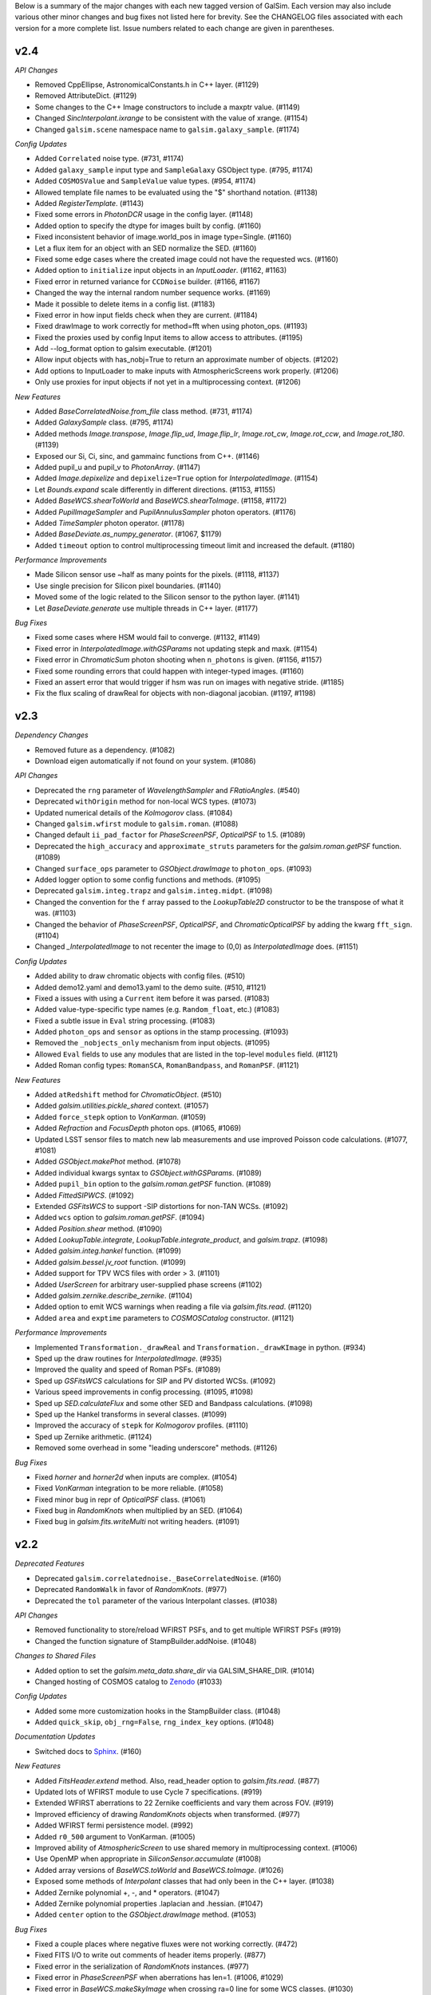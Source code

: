 
Below is a summary of the major changes with each new tagged version of GalSim.
Each version may also include various other minor changes and bug fixes not
listed here for brevity.  See the CHANGELOG files associated with each
version for a more complete list.  Issue numbers related to each change are
given in parentheses.

v2.4
----

*API Changes*

- Removed CppEllipse, AstronomicalConstants.h in C++ layer. (#1129)
- Removed AttributeDict. (#1129)
- Some changes to the C++ Image constructors to include a maxptr value. (#1149)
- Changed `SincInterpolant.ixrange` to be consistent with the value of xrange. (#1154)
- Changed ``galsim.scene`` namespace name to ``galsim.galaxy_sample``. (#1174)


*Config Updates*

- Added ``Correlated`` noise type. (#731, #1174)
- Added ``galaxy_sample`` input type and ``SampleGalaxy`` GSObject type. (#795, #1174)
- Added ``COSMOSValue`` and ``SampleValue`` value types. (#954, #1174)
- Allowed template file names to be evaluated using the "$" shorthand notation. (#1138)
- Added `RegisterTemplate`. (#1143)
- Fixed some errors in `PhotonDCR` usage in the config layer. (#1148)
- Added option to specify the dtype for images built by config. (#1160)
- Fixed inconsistent behavior of image.world_pos in image type=Single. (#1160)
- Let a flux item for an object with an SED normalize the SED. (#1160)
- Fixed some edge cases where the created image could not have the requested wcs. (#1160)
- Added option to ``initialize`` input objects in an `InputLoader`. (#1162, #1163)
- Fixed error in returned variance for ``CCDNoise`` builder. (#1166, #1167)
- Changed the way the internal random number sequence works. (#1169)
- Made it possible to delete items in a config list. (#1183)
- Fixed error in how input fields check when they are current. (#1184)
- Fixed drawImage to work correctly for method=fft when using photon_ops. (#1193)
- Fixed the proxies used by config Input items to allow access to attributes. (#1195)
- Add --log_format option to galsim executable. (#1201)
- Allow input objects with has_nobj=True to return an approximate number of objects. (#1202)
- Add options to InputLoader to make inputs with AtmosphericScreens work properly. (#1206)
- Only use proxies for input objects if not yet in a multiprocessing context. (#1206)


*New Features*

- Added `BaseCorrelatedNoise.from_file` class method. (#731, #1174)
- Added `GalaxySample` class. (#795, #1174)
- Added methods `Image.transpose`, `Image.flip_ud`, `Image.flip_lr`, `Image.rot_cw`,
  `Image.rot_ccw`, and `Image.rot_180`. (#1139)
- Exposed our Si, Ci, sinc, and gammainc functions from C++. (#1146)
- Added pupil_u and pupil_v to `PhotonArray`. (#1147)
- Added `Image.depixelize` and ``depixelize=True`` option for `InterpolatedImage`. (#1154)
- Let `Bounds.expand` scale differently in different directions. (#1153, #1155)
- Added `BaseWCS.shearToWorld` and `BaseWCS.shearToImage`. (#1158, #1172)
- Added `PupilImageSampler` and `PupilAnnulusSampler` photon operators. (#1176)
- Added `TimeSampler` photon operator. (#1178)
- Added `BaseDeviate.as_numpy_generator`. (#1067, $1179)
- Added ``timeout`` option to control multiprocessing timeout limit and increased the default. (#1180)


*Performance Improvements*

- Made Silicon sensor  use ~half as many points for the pixels. (#1118, #1137)
- Use single precision for Silicon pixel boundaries. (#1140)
- Moved some of the logic related to the Silicon sensor to the python layer. (#1141)
- Let `BaseDeviate.generate` use multiple threads in C++ layer. (#1177)


*Bug Fixes*

- Fixed some cases where HSM would fail to converge. (#1132, #1149)
- Fixed error in `InterpolatedImage.withGSParams` not updating stepk and maxk. (#1154)
- Fixed error in `ChromaticSum` photon shooting when ``n_photons`` is given. (#1156, #1157)
- Fixed some rounding errors that could happen with integer-typed images. (#1160)
- Fixed an assert error that would trigger if hsm was run on images with negative stride. (#1185)
- Fix the flux scaling of drawReal for objects with non-diagonal jacobian. (#1197, #1198)


v2.3
----

*Dependency Changes*

- Removed future as a dependency. (#1082)
- Download eigen automatically if not found on your system. (#1086)


*API Changes*

- Deprecated the ``rng`` parameter of `WavelengthSampler` and `FRatioAngles`. (#540)
- Deprecated ``withOrigin`` method for non-local WCS types. (#1073)
- Updated numerical details of the `Kolmogorov` class. (#1084)
- Changed ``galsim.wfirst`` module to ``galsim.roman``. (#1088)
- Changed default ``ii_pad_factor`` for `PhaseScreenPSF`, `OpticalPSF` to 1.5. (#1089)
- Deprecated the ``high_accuracy`` and ``approximate_struts`` parameters for the
  `galsim.roman.getPSF` function. (#1089)
- Changed ``surface_ops`` parameter to `GSObject.drawImage` to ``photon_ops``. (#1093)
- Added logger option to some config functions and methods. (#1095)
- Deprecated ``galsim.integ.trapz`` and ``galsim.integ.midpt``. (#1098)
- Changed the convention for the ``f`` array passed to the `LookupTable2D`
  constructor to be the transpose of what it was. (#1103)
- Changed the behavior of `PhaseScreenPSF`, `OpticalPSF`, and
  `ChromaticOpticalPSF` by adding the kwarg ``fft_sign``. (#1104)
- Changed `_InterpolatedImage` to not recenter the image to (0,0) as `InterpolatedImage` does. (#1151)


*Config Updates*

- Added ability to draw chromatic objects with config files. (#510)
- Added demo12.yaml and demo13.yaml to the demo suite. (#510, #1121)
- Fixed a issues with using a ``Current`` item before it was parsed. (#1083)
- Added value-type-specific type names (e.g. ``Random_float``, etc.) (#1083)
- Fixed a subtle issue in ``Eval`` string processing. (#1083)
- Added ``photon_ops`` and ``sensor`` as options in the stamp processing. (#1093)
- Removed the ``_nobjects_only`` mechanism from input objects. (#1095)
- Allowed ``Eval`` fields to use any modules that are listed in the top-level
  ``modules`` field. (#1121)
- Added Roman config types: ``RomanSCA``, ``RomanBandpass``, and ``RomanPSF``. (#1121)


*New Features*

- Added ``atRedshift`` method for `ChromaticObject`. (#510)
- Added `galsim.utilities.pickle_shared` context. (#1057)
- Added ``force_stepk`` option to `VonKarman`. (#1059)
- Added `Refraction` and `FocusDepth` photon ops. (#1065, #1069)
- Updated LSST sensor files to match new lab measurements and use improved
  Poisson code calculations. (#1077, #1081)
- Added `GSObject.makePhot` method. (#1078)
- Added individual kwargs syntax to `GSObject.withGSParams`. (#1089)
- Added ``pupil_bin`` option to the `galsim.roman.getPSF` function. (#1089)
- Added `FittedSIPWCS`. (#1092)
- Extended `GSFitsWCS` to support -SIP distortions for non-TAN WCSs. (#1092)
- Added ``wcs`` option to `galsim.roman.getPSF`. (#1094)
- Added `Position.shear` method. (#1090)
- Added `LookupTable.integrate`, `LookupTable.integrate_product`, and `galsim.trapz`. (#1098)
- Added `galsim.integ.hankel` function. (#1099)
- Added `galsim.bessel.jv_root` function. (#1099)
- Added support for TPV WCS files with order > 3. (#1101)
- Added `UserScreen` for arbitrary user-supplied phase screens (#1102)
- Added `galsim.zernike.describe_zernike`. (#1104)
- Added option to emit WCS warnings when reading a file via `galsim.fits.read`. (#1120)
- Added ``area`` and ``exptime`` parameters to `COSMOSCatalog` constructor. (#1121)


*Performance Improvements*

- Implemented ``Transformation._drawReal`` and ``Transformation._drawKImage`` in python. (#934)
- Sped up the draw routines for `InterpolatedImage`. (#935)
- Improved the quality and speed of Roman PSFs. (#1089)
- Sped up `GSFitsWCS` calculations for SIP and PV distorted WCSs. (#1092)
- Various speed improvements in config processing. (#1095, #1098)
- Sped up `SED.calculateFlux` and some other SED and Bandpass calculations. (#1098)
- Sped up the Hankel transforms in several classes. (#1099)
- Improved the accuracy of ``stepk`` for `Kolmogorov` profiles. (#1110)
- Sped up Zernike arithmetic. (#1124)
- Removed some overhead in some "leading underscore" methods. (#1126)


*Bug Fixes*

- Fixed `horner` and `horner2d` when inputs are complex. (#1054)
- Fixed `VonKarman` integration to be more reliable. (#1058)
- Fixed minor bug in repr of `OpticalPSF` class. (#1061)
- Fixed bug in `RandomKnots` when multiplied by an SED. (#1064)
- Fixed bug in `galsim.fits.writeMulti` not writing headers. (#1091)


v2.2
----

*Deprecated Features*

- Deprecated ``galsim.correlatednoise._BaseCorrelatedNoise``. (#160)
- Deprecated ``RandomWalk`` in favor of `RandomKnots`. (#977)
- Deprecated the ``tol`` parameter of the various Interpolant classes. (#1038)

*API Changes*

- Removed functionality to store/reload WFIRST PSFs, and to get multiple WFIRST PSFs (#919)
- Changed the function signature of StampBuilder.addNoise. (#1048)

*Changes to Shared Files*

- Added option to set the `galsim.meta_data.share_dir` via GALSIM_SHARE_DIR. (#1014)
- Changed hosting of COSMOS catalog to `Zenodo <https://zenodo.org/record/3242143>`_ (#1033)

*Config Updates*

- Added some more customization hooks in the StampBuilder class. (#1048)
- Added ``quick_skip``, ``obj_rng=False``, ``rng_index_key`` options. (#1048)

*Documentation Updates*

- Switched docs to `Sphinx <http://galsim-developers.github.io/GalSim/>`_.  (#160)

*New Features*

- Added `FitsHeader.extend` method.  Also, read_header option to `galsim.fits.read`. (#877)
- Updated lots of WFIRST module to use Cycle 7 specifications. (#919)
- Extended WFIRST aberrations to 22 Zernike coefficients and vary them across FOV. (#919)
- Improved efficiency of drawing `RandomKnots` objects when transformed. (#977)
- Added WFIRST fermi persistence model. (#992)
- Added ``r0_500`` argument to VonKarman. (#1005)
- Improved ability of `AtmosphericScreen` to use shared memory in multiprocessing context. (#1006)
- Use OpenMP when appropriate in `SiliconSensor.accumulate` (#1008)
- Added array versions of `BaseWCS.toWorld` and `BaseWCS.toImage`. (#1026)
- Exposed some methods of `Interpolant` classes that had only been in the C++ layer. (#1038)
- Added Zernike polynomial +, -, and * operators. (#1047)
- Added Zernike polynomial properties .laplacian and .hessian. (#1047)
- Added ``center`` option to the `GSObject.drawImage` method. (#1053)

*Bug Fixes*

- Fixed a couple places where negative fluxes were not working correctly. (#472)
- Fixed FITS I/O to write out comments of header items properly. (#877)
- Fixed error in the serialization of `RandomKnots` instances. (#977)
- Fixed error in `PhaseScreenPSF` when aberrations has len=1. (#1006, #1029)
- Fixed error in `BaseWCS.makeSkyImage` when crossing ra=0 line for some WCS classes. (#1030)
- Fixed slight error in the realized flux of some profiles when using photon shooting. (#1036)
- Fixed error in `Sersic` class when n is very, very close to 0.5. (#1041)

v2.1
----

*Deprecated Features*

- Deprecated PhaseScreenPSF attributes img and finalized. (#990)
- Deprecated GSParams items allowed_flux_variation, small_fraction_of_flux,
  and range_division_for_extreama. (#993)

*New Features*

- Added RandomWalk profile option. (#821)
- Added spline as LookupTable2D interpolant. (#982)
- Added ability to use an Interpolant in LookupTable and LookupTable2D. (#982)
- Added option for faster grid interpolation of LookupTable2D. (#982)
- Added offset and flux_ratio options to WCS.toWorld and toImage. (#993)

*Bug Fixes*

- Corrected the diffusion functional form in SiliconSensor. (#981)
- Fixed a bug in the PhaseScreenPSF withGSParams function. (#990)
- Fixed a seg fault bug when PoissonDeviate is given mean=0. (#996)
- Fixed the galsim executable to work correctly when installed by SCons.
- Fixed Convolve and Sum sometimes making unnecessary copies.
- Fixed error when using non-int integer types as seed of BaseDeviate (#1009)
- Fixed error in use of non-integer grid_spacing in PowerSpectrum (#1020)
- Fixed FitsHeader to not unnecessarily read data of fits file. (#1024)
- Switched to yaml.safe_load to avoid PyYAML v5.0 warnings (#1025)
- Fixed cases where numpy objected to subtracting floats from ints. (#1025)


v2.0
----

*Installation Changes*

- Now installable via pip or setup.py install. (#809)

*Dependency Changes*

- Officially no longer support Python 2.6 or 3.4. (#755)
- No longer support pre-astropy versions of pyfits or astropy <v1.0 (#755)
- No longer support pre-2016 version of the COSMOS catalog. (#755)
- Added dependency on LSSTDESC.Coord. (#809)
- Removed dependency on boost. (#809)
- Removed dependency on TMV. (#809)
- Added dependency on pybind11 for setup.py installations. (#809)
- Added dependency on Eigen for setup.py installations. (#809)

*API Changes*

- Changed the default maximum_fft_size to 8192 from 4096. (#755)
- Changed the order of arguments of galsim.wfirst.allDetectorEffects. (#755)
- Changed how CelestialCoord.project and deproject work. (#809)
- Changed name of InclinedExponential.disk_half_light_radius. (#809)
- Removed galsim_yaml and galsim_json scripts. (#809)
- Removed lsst module, which was broken. (#964)
- Changed how gsparams work for objects that wrap other objects. (#968)

*Deprecated Features*

- Removed all features deprecated in 1.x versions.

*New Features*

- Changed errors to raise a GalSimError or a subclass thereof. (#755)
- Changed the type of warnings raised by GalSim to GalSimWarning. (#755)
- Added the withGSParams() method for all GSObjects. (#968)


v1.6
----

*API Changes*

- Delayed AtmosphericScreen instantiation until its first use. (#864)
- Simplified return values of NFWHalo and PowerSpectrum methods. (#855)
- Simplified return value of LookupTable, SED and Bandpass access. (#955)

*Bug Fixes*

- Fixed error in amplitude of phase screens created by AtmosphericScreen (#864)
- Fixed a bug in the DES MEDS writer setting the cutout row/col wrong. (#928)
- Fixed some small bugs in complicated uses of config processing. (#928)
- Fixed memory leak when drawing PhaseScreenPSFs using photon-shooting (#942)
- Fixed a few minor bugs in the Silicon code. (#963)
- Fixed a bug in the SED.thin() rel_err value. (#963)

*Deprecated Features*

- Deprecated passing Image arguments to kappaKaiserSquires function. (#855)
- Deprecated the interpolant argument for PowerSpectrum methods getShear,
  getConvergence, getMagnification, and getLensing. (#855)
- Deprecated PowerSpectrum.subsampleGrid. (#855)

*New Features*

- Added Zernike submodule. (#832, #951)
- Updated PhaseScreen to accept None as a valid time argument. (#864)
- Added SecondKick profile GSObject. (#864)
- Updated PhaseScreenPSFs to use SecondKick with geometric_shooting. (#864)
- Added VonKarman profile GSObject. (#940)
- Added PhotonDCR surface op. (#955)
- Added astropy units as allowed values of wave_type in Bandpass. (#955)
- Added SiliconSensor.calculate_pixel_area. (#963)
- Added transpose option in SiliconSensor. (#963)


v1.5
----

*API Changes*

- Simplified the return value of galsim.config.ReadConfig. (#580)
- Changed return type of RealGalaxyCatalog.getGal and getPSF. (#640)
- Reorganized files in share/galsim directory. (#640)
- Changed SED objects to have real dimensions. (#789)
- Changed drawKImage to return a single ImageCD. (#799)
- Changed InterpolatedKImage to take an ImageCD. (#799)
- Dynamic PhaseScreenPSFs require an explicit start time and time step. (#824)
- OpticalScreen now requires diam argument. (#824)
- Switched galsim.Image(image) to make a copy rather than a view. (#873)
- Changed the behavior of RealGalaxyCatalog.preload (#884)

*Dependency Changes*

- Added astropy as a required dependency for chromatic functionality. (#789)
- Switched scons tests test runner from nosetests to pytest. (#892)

*Bug Fixes*

- Fixed parity mistake in configuration of WFIRST focal plane. (#675)
- Fixed an error in the magnification calculated by NFWHalo.getLensing(). (#580)
- Fixed bug when whitening noise in images based on COSMOS training datasets
  using the config functionality. (#792)
- Fixed bug in image.subImage that could cause seg faults in some cases. (#848)
- Fixed bug in GSFitsWCS that made toImage sometimes fail to converge. (#880)
- Fixed bug that could cause Kolmogorov to go into an endless loop. (#952)

*Deprecated Features*

- Deprecated simReal function. (#787)
- Deprecated Chromatic class. (#789)
- Deprecated .copy() methods for immutable classes, including GSObject,
  ChromaticObject, SED, and Bandpass. (#789)
- Deprecated wmult parameter of drawImage. (#799)
- Deprecated Image.at method. (#799)
- Deprecated gain parameter of drawKImage.  (#799)
- Deprecated ability to create multiple PhaseScreenPSFs with single call
  to makePSF. (#824)
- Deprecated the use of np.trapz and galsim.integ.mipdt as valid
  integration rules for use by ImageIntegrators. (#887)
- Changed the Angle.rad method to a property. (#904)
- Deprecated the functions HMS_Angle and DMS_Angle. (#904)
- Deprecated the function ShapeletSize and FitShapelet. (#904)
- Deprecated using Interpolant base class as a factory function. (#904)
- Deprecated use of the SBProfile attribute of GSObject. (#904)
- Deprecated making a GSObject directly. (#904)
- Deprecated use of the image attribute of Image. (#904)
- PhotonArray.addTo(image) now takes a regular galsim.Image argument. (#904)
- Deprecated the various PhotonArray.get* functions. (#904)
- Deprecated calculateFlux(bandpass=None). (#905)
- Deprecated the various get* methods that are equivalent to a property.
  e.g. obj.getFlux() -> obj.flux, etc. (#904)
- Deprecated ChromaticObject.obj.  (#904)
- Changed the objlist attribute of ChromaticSum and ChromaticConvolution to
  obj_list. (#904)
- Deprecated OpticalScreen.coef_array. (#904)
- Changed a number of GSObject methods to properties. (#904)

    - obj.stepK() -> obj.stepk
    - obj.maxK() -> obj.maxk
    - obj.nyquistScale() -> obj.nyquist_scale
    - obj.centroid() -> obj.centroid
    - obj.getPositiveFlux() -> obj.positive_flux
    - obj.getNegativeFlux() -> obj.negative_flux
    - obj.maxSB() -> obj.max_sb
    - obj.isAxisymmetric() -> obj.is_axisymmetric
    - obj.isAnalyticX() -> obj.is_analytic_x
    - obj.isAnalyticK() -> obj.is_analytic_k
    - obj.hasHardEdges() -> obj.has_hard_edges

- Renamed ChromaticObject.centroid(bandpass) to calculateCentroid. (#904)
- Changed a few Image methods to properties. (#904)

    - image.center() -> image.center
    - image.trueCenter() -> image.true_center
    - image.origin() -> image.origin

*New Features*

- Added DeltaFunction. (#533)
- Added ChromaticRealGalaxy. (#640)
- Added CovarianceSpectrum. (#640)
- Added HST bandpasses covering AEGIS and CANDELS surveys (#640)
- Added drawKImage method for ChromaticObject and CorrelatedNoise (#640)
- Updated WFIRST WCS some other basic numbers to Cycle 7 design. (#675)
- Added support for unsigned int Images. (#715)
- Added a new Sensor class hierarchy, including SiliconSensor. (#722)
- Added save_photons option to drawImage. (#722)
- Added image.bin and image.subsample methods. (#722)
- Added annular Zernike option for optical aberration coefficients. (#771)
- Added ability to use numpy, np, or math in all places where we evaluate
  user input. (#776)
- Added keywords exptime and area to drawImage(). (#789)
- Added ability to use astropy.units for units of SEDs. (#789).
- Added InclinedExponential and InclinedSersic. (#782, #811)
- Added ability to select from a RealGalaxyCatalog or COSMOSCatalog using
  the 'weight' entries to account for selection effects. (#787)
- Added complex Image dtypes (aka ImageCD and ImageCF). (#799, #873)
- Added maxSB() method to GSObjects. (#799)
- Added im[x,y] = value and value = im[x,y] syntax. (#799)
- Added ability to do FFTs directly on images. (#799)
- Added galsim.RandomWalk. (#819)
- Added generate function to BaseDeviate and sed.sampleWavelength. (#822)
- Added function assignPhotonAngles (#823)
- Added geometric optics approximation for photon-shooting PhaseScreenPSFs.
  (#824)
- Added gradient method to LookupTable2D. (#824)
- Added surface_ops option to drawImage function. (#827)
- Added ii_pad_factor kwarg to PhaseScreenPSF and OpticalPSF. (#835)
- Added galsim.fft module. (#840)
- Added a hook to the WCS classes to allow them to vary with color. (#865)
- Added optional variance parameter to PowerSpectrum.buildGrid. (#865)
- Added CelestialCoord.get_xyz() and CeletialCoord.from_xyz(). (#865)
- Added an optional center argument for Angle.wrap(). (#865)
- Added recenter option to drawKImage. (#873)
- Added option to use circular weight function in HSM moments. (#917)

*New config features*

- Changed galsim.config.CalculateNoiseVar to CalculateNoiseVariance. (#820)
- Setting config['rng'] is no longer required when manually running commands
  like galsim.config.BuildGSObject.  (#820)
- Allow PoissonNoise and CCDNoise without any sky level. (#820)
- Let 'None' in the config file mean None. (#820)
- Remove default value for 'max_extra_noise' for photon shooting. (#820)
- Added --except_abort option to galsim executable. (#820)
- Added optional probability parameter 'p' for Random bool values. (#820)
- Added ability to specify world_pos in celestial coordinates. (#865)
- Added the ability to have multiple rngs. (#865)
- Added ngrid, center, variance, index options to power_spectrum input field.
  (#865)
- Added skip option in stamp field. (#865)
- Added ':field' syntax for templates. (#865)


v1.4
----

*API Changes*

- Changed the galsim.Bandpass and galsim.SED classes to require formerly
  optional keywords wave_type and flux_type. (#745)

*Dependency Changes*

- Added future module as a dependency. (#534)
- Changed PyYAML to a non-optional dependency. (#768)

*Bug Fixes*

- Improved ability of galsim.fits.read to handle invalid FITS headers. (#602)
- Fixed bug in des module, building meds file with wcs from input images. (#654)
- Fixed a bug in the way Images are instantiated for certain combinations of
  ChromaticObjects and image-setup keyword arguments (#683)
- Added ability to manipulate the width of the moment-measuring weight function
  for the KSB shear estimation method of the galsim.hsm package. (#686)
- Fixed an error in the CCDNoise.getVariance() function. (#713)
- Fixed an assert failure in InterpolatedImage if image is all zeros. (#720)
- Updated ups table file so that setup command is setup galsim. (#724)
- Improved algorithm for thinning SEDs and Bandpasses. (#739)
- Fixed a bug in how DistDeviate handles nearly flat pdfs. (#741)
- Fixed a bug in chromatic parametric COSMOS galaxy models. (#745)
- Fixed a bug in the Sum and Convolution constructors when list has only a
  single element. (#763)
- Fixed a bug related to boost-v1.60 python shared_ptr registration. (#764)
- Changed an assert in the HSM module to an exception. (#784)

*Deprecated Features*

- Deprecated the gal.type=Ring option in the config files. (#698)

*New Features*

- Added OutputCatalog class. (#301, #691)
- Added methods calculateHLR, calculateMomentRadius, and calculateFWHM. (#308)
- Added LookupTable2D. (#465)
- Added support for Python 3. (#534)
- Added AtmosphericScreen, OpticalScreen, and PhaseScreenList. (#549)
- Added PhaseScreenPSF. (#549)
- Added Atmosphere function. (#549)
- Rewrote OpticalPSF using new PhaseScreen framework. (#549)
- Extended OpticalPSF to handle arbitrary Zernike order. (#549)
- Added a simple, linear model for persistence. (#554)
- Added BoundsI.numpyShape(). (#654)
- Enabled FITS files with unsigned integer to read as ImageI or ImageS. (#654)
- Made COSMOSCatalog write an index parameter. (#654, #694)
- Added ability to specify lambda and r0 separately for Kolmogorov. (#657)
- Enabled initializing an InterpolatedImage from a user-specified HDU. (#660)
- Changed galsim.fits.writeMulti to allow hdus in "image" list. (#691)
- Added wcs argument to Image.resize(). (#691)
- Added BaseDeviate.discard(n) and BaseDeviate.raw(). (#691)
- Added sersic_prec option to COSMOSCatalog.makeGalaxy(). (#691)
- Enabled image quality cuts in the COSMOSCatalog class. (#693)
- Added convergence_threshold in HSMParams. (#709)
- Improved the readability of Image and BaseDeviate reprs. (#723)
- Sped up Bandpass, SED, and LookupTable classes. (#735)
- Added the FourierSqrt operator. (#748)
- Made Bandpass.thin() and truncate() preserve the zeropoint. (#711)
- Added version information to the compiled C++ library. (#750)

*Updates to galsim executable*

- Dropped default verbosity from 2 to 1. (#691)
- Added galsim -n njobs -j jobnum to split run into multiple jobs. (#691)
- Added galsim -p to perform profiling on the run. (#691)

*New config features*

- Added ability to write truth catalogs using output.truth field. (#301, #691)
- Improved the extensibility of the config parsing. (#691, #774)
- Added the 'template' option. (#691)
- Made '$' and '@' shorthand for Eval and Current. (#691)
- Allowed gsobjects to be referenced from Current types. (#691)
- Added x,f specification for a RandomDistribution. (#691)
- Added a new 'stamp' top level field. (#691)
- Added new stamp type=Ring to effect ring tests. (#698)


v1.3
----

*Installation Changes*

- Require functionality in TMV 0.72. (#616)

*API Changes*

- Changed the name of the bounds.addBorder() method to withBorder. (#218)
- Removed (from the python layer) Interpolant2d and InterpolantXY. (#218)
- Removed the MultipleImage way of constructing an SBInterpolatedImage. (#218, #642)
- Made the default tolerance for all Interpolants equal to 1.e-4.. (#218)
- Deprecated the __rdiv__ operator from Bandpass and SED. (#218)
- Made all returned matrices consistently use numpy.array, rather than
  numpy.matrix. (#218)
- Made the classes PositionI, PositionD, GSParams, and HSMParams immutable.
  (#218, #643)
- Deprecated CorrelatedNoise.calculateCovarianceMatrix. (#630)
- Officially deprecated the methods and functions that had been described as
  having been removed or changed to a different name. (#643)
- Added function to interleave a set of dithered images into a single
  higher-resolution image. (#666)

*New Features*

- Made all GalSim objects picklable unless they use fundamentally unpicklable
  things such as lambda expressions, improved str and repr representations,
  made __eq__, __ne__, and __hash__ work better. (#218)
- Added ability to set the zeropoint of a bandpass to a numeric value on
  construction. (#218)
- Added ability to set the redshift of an SED on construction. (#218)
- Updated CorrelatedNoise to work with images that have a non-trivial WCS.
  (#501)
- Added new methods of the image class to simulate detector effects (#555, #558).
- Enabled constructing a FitsHeader object from a dict, and allow
  FitsHeader to be default constructed with no keys. (#590)
- Added a module, galsim.wfirst, that includes information about the planned
  WFIRST mission, along with helper routines for constructing appropriate PSFs,
  bandpasses, WCS, etc.  (#590)
- Added native support for the TAN-SIP WCS type using GSFitsWCS. (#590)
- Added a helper program, galsim_download_cosmos, that downloads the COSMOS
  RealGalaxy catalog. (#590)
- Added new class with methods for making realistic galaxy samples using COSMOS:
  the COSMOSCatalog class and its method makeObj(). (#590 / #635).
- Added information about PSF to the data returned by EstimateShear(). (#612)
- Added Spergel(2010) profile GSObject (#616).
- Added an option to the ChromaticObject class that allows for faster image
  rendering via interpolation between stored images.  (#618)
- Added new ChromaticAiry and ChromaticOpticalPSF classes for representing
  chromatic optical PSFs. (#618)
- Enable initializing a DES_PSFEx object using a pyfits HDU directly instead
  of a filename. (#626)
- Added TopHat class implementing a circular tophat profile. (#639)
- Added ability of Noise objects to take a new random number generator (a
  BaseDeviate instance) when being copied. (#643)
- Added InterpolatedKImage GSObject for constructing a surface brightness
  profile out of samples of its Fourier transform. (#642)
- Enabled constructing a FitsHeader object from a list of (key, value) pairs,
  which preserves the order of the items in the header. (#672)

*Bug Fixes and Improvements*

- Fixed a bug in the normalization of SEDs that use wave_type='A'. (#218)
- Switched the sign of the angle returned by CelestialCoord.angleBetween.
  (#590)
- Fixed a bug in UncorrelatedNoise where the variance was set incorrectly.
  (#630)
- Changed the implementation of drawing Box and Pixel profiles in real space
  (i.e. without being convolved by anything) to actually draw the surface
  brightness at the center of each pixel. (#639)
- Fixed a bug where InterpolatedImage and Box profiles were not correctly
  rendered when transformed by something that includes a flip. (#645)
- Fixed a bug in rendering profiles that involve two separate shifts. (#645)
- Fixed a bug if drawImage was given odd nx, ny parameters, the drawn profile
  was not correctly centered in the image. (#645)
- Added intermediate results cache to ChromaticObject.drawImage and
  ChromaticConvolution.drawImage to speed up the rendering of groups
  of similar (same SED, same Bandpass, same PSF) chromatic profiles. (#670)

*Updates to config options*

- Added COSMOSGalaxy type, with corresponding cosmos_catalog input type. (#590)
- Added Spergel type. (#616)
- Added lam, diam, scale_units options to Airy and OpticalPSF types. (#618)
- Added TopHat type. (#639)


v1.2
----

*New Features*

- Changed name of noise whitening routine from noise.applyWhiteningTo(image)
  to image.whitenNoise(noise). (#529)
- Added image.symmetrizeNoise. (#529)
- Added magnitudes as a method to set the flux of SED objects. (#547)
- Added SED.calculateDCRMomentShifts, SED.calculateChromaticSeeingRatio. (#547)
- Added image.applyNonlinearity and image.addReciprocityFaiure. (#552)
- Renamed alias_threshold to folding_threshold. (#562)
- Extended to the rotate, shear, and transform methods of ChromaticObject
  the ability to take functions of wavelength for the arguments. (#581)
- Added cdmodel module to describe charge deflection in CCD pixels. (#524)
- Added pupil_plane_im option to OpticalPSF. (#601)
- Added nx, ny, and bounds keywords to drawImage() and drawKImage()
  methods. (#603)

*Bug Fixes and Improvements*

- Improved efficiency of noise generation by correlated noise models. (#563)
- Modified BoundsI and PositionI initialization to ensure that integer elements
  in NumPy arrays with dtype==int are handled without error. (#486)
- Changed the default seed used for Deviate objects when no seed is given to
  use /dev/urandom if it is available. (#537)
- Changed SED and Bandpass methods to preserve type when returning a new object
  when possible. (#547)
- Made file_name argument to CorrelatedNoise.getCOSMOSNoise() be able
  to have a default value in the repo. (#548)
- Fixed the dtype= kwarg of Image constructor on some platforms. (#571)
- Added workaround for bug in pyfits 3.0 in galsim.fits.read. (#572)
- Fixed a bug in the Image constructor when passed a NumPy array with the
  opposite byteorder as the system native one. (#594)
- Fixed bug that prevented calling LookupTables on non-square 2d arrays. (#599)
- Updated the code to account for a planned change in NumPy 1.9. (#604)
- Fixed a bug where the dtype of an Image could change when resizing. (#604)
- Defined a hidden __version__ attribute according to PEP 8 standards. (#610)

*Updates to config options*

- Moved noise whitening option from being an attribute of the RealGalaxy class,
  to being a part of the description of the noise. (#529)
- Added RandomPoisson, RandomBinomial, RandomWeibull, RandomGamma, and
  RandomChi2 random number generators. (#537)


v1.1
----

*Non-backward-compatible API changes*

- Changed Pixel to take a single scale parameter. (#364)
- Added new Box class. (#364)
- Changed Angle.wrap() to return the wrapped angle. (#364)
- Changed Bounds methods addBorder, shift, and expand to return new
  Bounds objects. (#364)
- Merged the GSParams parameters shoot_relerr and shoot_abserr into the
  parameters integration_relerr and integration_abserr. (#535)

*Other changes to the API*

- Changed the name of the dx parameter in various places to scale. (#364)
- Combined the old Image, ImageView and ConstImageView arrays of class
  names into a single python layer Image class. (#364)
- Changed the methods createSheared, createRotated, etc. to more succinct
  names shear, rotate, etc. (#511)
- Changed the setFlux and scaleFlux methods to return new objects. (#511)
- Changed the Shapelet.fitImage method to FitShapelet (#511)
- Changed the nyquistDx method to nyquistScale. (#511)
- Moved as many classes as possible toward an immutable design. (#511)
- Combined the draw and drawShoot methods into a single drawImage method
  with more options about how the profile should be rendered. (#535)
- Changed the name of drawK to drawKImage. (#535)

*New Features*

- Added new set of WCS classes. (#364)
- Added CelestialCoord class to represent (ra,dec) coordinates. (#364)
- Added Bandpass, SED, and ChromaticObject classes. (#467)
- Added aberrations parameter of OpticalPSF. (#409)
- Added max_size parameter to OpticalPSF. (#478)
- Added text_file parameter to FitsHeader and FitsWCS. (#508)
- Modified addNoiseSNR() method to return the added variance. (#526)
- Added dtype option to drawImage and drawKImage. (#526)

*Bug fixes and improvements*

- Sped up the gzip and bzip2 I/O. (#344)
- Fixed some bugs in the treatment of correlated noise. (#526, #528)

*Updates to config options*

- Added more options for image.wcs field. (#364)
- Changed the name of sky_pos to world_pos. (#364)
- Removed pix top layer in config structure.  Add draw_method=no_pixel to
  do what pix : None used to do. (#364)
- Added draw_method=real_space to try to use real-space convolution. (#364)
- Added ability to index Sequence types by any running index. (#364, #536)
- Added Sum type for value types for which it makes sense. (#457)
- Allowed modification of config parameters from the command line. (#479)
- Added image.retry_failures. (#482)
- Added output.retry_io item to retry failed write commands. (#482)
- Changed the default sequence indexing for most things to be 'obj_num_in_file'
  rather than 'obj_num'. (#487)
- Added draw_method=sb. (#535)
- Changed the output.psf.real_space option to output.psf.draw_method
  and allow all of the options that exist for image.draw_method. (#535)
- Added an index item for Ring objects. (#536)


v1.0
----

*Notable bug fixes and improvements*

- Fixed bug in the rendering of shifted images. (#424)
- Improved the fidelity of the Lanczos conserve_dc=True option. (#442)
- Switched default interpolant for RealGalaxy to Quintic, since it was
  found to be more accurate in general. (#442)
- Fixed a bug in InterpolatedImage calculateStepK function. (#454)
- Fixed a bug in Image class resize function. (#461)
- Sped up OpticalPSF and RealGalaxy significantly. (#466, #474)
- Fixed a bug in the fourier rendering of truncated Sersic profiles. (#470)
- Fixed some bugs in the config machinery when files have varying numbers
  of objects. (#487)
- Support astropy.io.fits in lieu of stand-alone pyfits module. (#488)
- Fixed a bug in config where 'safe' objects were not being correctly
  invalidated when a new input item should have invalidated them.
- Fixed a bug in the drawing of a Pixel all by itself. (#497)

*New features*

- Added galsim executable (instead of galsim_yaml, galsim_json). (#460)
- Updated the allowed range for Sersic n to 0.3 -- 6.2. (#325)
- Made RealGalaxy objects keep track of their (correlated) noise. (#430)
- Changed noise padding options for RealGalaxy and InterpolatedImage. (#430)
- Added VariableGaussianNoise class. (#430)
- Added offset parameter to both draw and drawShoot. (#439)
- Changed the name of InputCatalog to just Catalog. (#449)
- Added Dict class. (#449)
- Added MEDS file output to des module. (#376)
- Removed des module from default imports of GalSim.  Now need to import
  galsim.des explicitly or load with galsim -m des ... (#460)

*Updates to config options*

- Added RealGalaxyOriginal galaxy type. (#389)
- Added whiten option for RealGalaxy objects. (#430)
- Added Current type. (#430)
- Added offset option in image field. (#449)
- Added the ability to have multiple input catalogs, dicts, etc. (#449)
- Added signal_to_noise option for PSFs when there is no galaxy. (#459)
- Added output.skip and output.noclobber options. (#474)


v0.5
----

*New features*

- Added Shapelet class. (#350)
- Added ability to truncate Sersic profiles. (#388)
- Added trefoil and struts to OpticalPSF. (#302, #390)
- Updates to lensing engine:

  - Added document describing how lensing engine code works. (#248)
  - Added ability to draw (gamma,kappa) from same power spectrum. (#304)
  - Added kmin_factor and kmax_factor parameters to buildGrid. (#377)
  - Added PowerSpectrumEstimator class in pse module. (#382)

- Added GSParams (#343, #426) and HSMParams (#365) classes.
- Added des module and example scripts. (#350)
- Added applyWhiteningTo method to CorrelatedNoise class. (#352)
- Changed the default centering convention for even-sized images to be in the
  actual center, rather than 1/2 pixel off-center. (#380)
- Enabled InputCatalog to read FITS catalogs. (#350)
- Added FitsHeader class and config option. (#350)
- Added the ability to read/write to a specific HDU. (#350)
- Add new function galsim.fits.writeFile. (#417)
- Added LINKFLAGS SCons option. (#380)

*Updates to config*

- Added index_convention option. (#380)
- Changed the name of the center item for the Scattered image type to
  image_pos, and added a new sky_pos item. (#380)

*Bug fixes*

- Fix some errors related to writing to an HDUList. (#417)
- Fixed ringing when Sersic objectss were drawn with FFTs. (#426)
- Fixed bugs in obj.drawK() function. (#407)
- Fixed bugs with InterpolatedImage objects. (#389, #432)
- Fixed bug in draw routine for shifted objects. (#380)
- Fixed bug in the generation of correlated noise fields. (#352)


v0.4
----

- Added ability to pad images for InterpolatedImage or RealGalaxy with either
  correlated or uncorrelated noise. (#238)
- Added python-level LookupTable class which wraps the existing C++ Table
  class. (#305)
- Lensing engine updates: (#305)

  - Added the option of drawing shears from a tabulated P(k)
  - Added ability to handle conversions between different angular units.
  - Fixed an important bug in the normalization of the generated shears.

- Added a DistDeviate class. (#306)
- Added galsim.correlatednoise.get_COSMOS_CorrFunc(...). (#345)
- Added im.addNoiseSNR(). (#349)
- Made a new Noise hierarchy for CCDNoise (no longer a BaseDeviate),
  GaussianNoise, PoissonNoise, DeviateNoise. (#349)


v0.3
----

- Fixed several bugs in the Sersic class that had been causing ringing.
  (#319, #330)
- Added support for reading and writing compressed fits files. (#299)
- Added InterpolatedImage class to wrap existing C++ level SBInterpolatedImage.
  (#333)
- Added a new class structure for representing 2D correlation functions, used
  to describe correlated noise in images. (#297).
- Add FormattedStr option for string values in config files. (#315)
- Added obj.drawK() to the python layer. (#319)
- Fixed several sources of memory leaks. (#327)
- Updated the moments and PSF correction code to use the Image class and TMV;
  to handle weight and bad pixel maps for the input Images; and to run ~2-3
  times faster. (#331, #332)
- Fixed bug in config RandomCircle when using inner_radius option.


v0.2
----

- Significant revamping and commenting of demos, including both python and
  config versions (#243, #285, #289).
- Added python-level int1d function to wrap C++-level integrator, which
  allowed us to remove our dependency on scipy. (#288)
- Significant expansion in config functionality, using YAML/JSON format
  config files (#291, #295).
- Fixed some bugs in Image handling (including bugs related to duplicate
  numpy.int32 types), and made Image handling generally more robust (#293, #294).
- Fixed bug in wrapping of angles (now not automatic -- use wrap() explicitly).


v0.1
----

Initial version of GalSim with most of the basic functionality.
